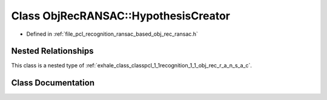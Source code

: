.. _exhale_class_classpcl_1_1recognition_1_1_obj_rec_r_a_n_s_a_c_1_1_hypothesis_creator:

Class ObjRecRANSAC::HypothesisCreator
=====================================

- Defined in :ref:`file_pcl_recognition_ransac_based_obj_rec_ransac.h`


Nested Relationships
--------------------

This class is a nested type of :ref:`exhale_class_classpcl_1_1recognition_1_1_obj_rec_r_a_n_s_a_c`.


Class Documentation
-------------------


.. doxygenclass:: pcl::recognition::ObjRecRANSAC::HypothesisCreator
   :members:
   :protected-members:
   :undoc-members: